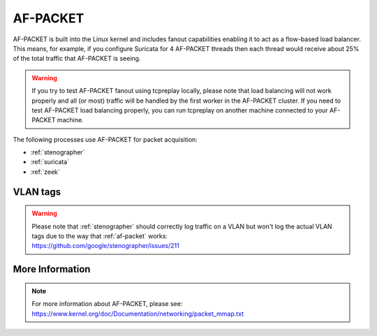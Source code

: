 .. _af-packet:

AF-PACKET
=========

AF-PACKET is built into the Linux kernel and includes fanout capabilities enabling it to act as a flow-based load balancer.  This means, for example, if you configure Suricata for 4 AF-PACKET threads then each thread would receive about 25% of the total traffic that AF-PACKET is seeing.

.. warning::

   If you try to test AF-PACKET fanout using tcpreplay locally, please note that load balancing will not work properly and all (or most) traffic will be handled by the first worker in the AF-PACKET cluster.  If you need to test AF-PACKET load balancing properly, you can run tcpreplay on another machine connected to your AF-PACKET machine.

The following processes use AF-PACKET for packet acquisition:

- :ref:`stenographer`

- :ref:`suricata`

- :ref:`zeek`

VLAN tags
---------

.. warning::

   | Please note that :ref:`stenographer` should correctly log traffic on a VLAN but won't log the actual VLAN tags due to the way that :ref:`af-packet` works:
   | https://github.com/google/stenographer/issues/211

More Information
----------------

.. note::

   | For more information about AF-PACKET, please see:
   | https://www.kernel.org/doc/Documentation/networking/packet_mmap.txt
